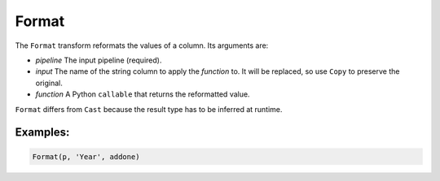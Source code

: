 Format
======

The ``Format`` transform reformats the values of a column. Its arguments are:

* *pipeline* The input pipeline (required).
* *input* The name of the string column to apply the *function* to. It will be replaced, so use ``Copy`` to preserve the original.
* *function* A Python ``callable`` that returns the reformatted value.

``Format`` differs from ``Cast`` because the result type has to be inferred at runtime.

Examples:
^^^^^^^^^

.. code-block:: python

   Format(p, 'Year', addone)
